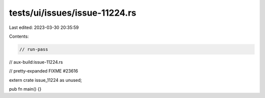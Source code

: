 tests/ui/issues/issue-11224.rs
==============================

Last edited: 2023-03-30 20:35:59

Contents:

.. code-block:: rs

    // run-pass
// aux-build:issue-11224.rs

// pretty-expanded FIXME #23616

extern crate issue_11224 as unused;

pub fn main() {}


